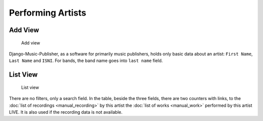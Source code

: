 Performing Artists
==================

Add View
---------------------

.. figure:: /images/add_artist.png
   :width: 100%

   Add view

Django-Music-Publisher, as a software for primarily music publishers, holds only basic
data about an artist: ``First Name``, ``Last Name`` and ``ISNI``. For bands, the band name 
goes into ``last name`` field. 

List View
-----------------------------

.. figure:: /images/artists.png
   :width: 100%

   List view

There are no filters, only a search field. In the table, beside the three fields, 
there are two counters with links, to the :doc:`list of recordings <manual_recording>` 
by this artist the :doc:`list of works <manual_work>` performed by this artist LIVE.
It is also used if the recording data is not available.

